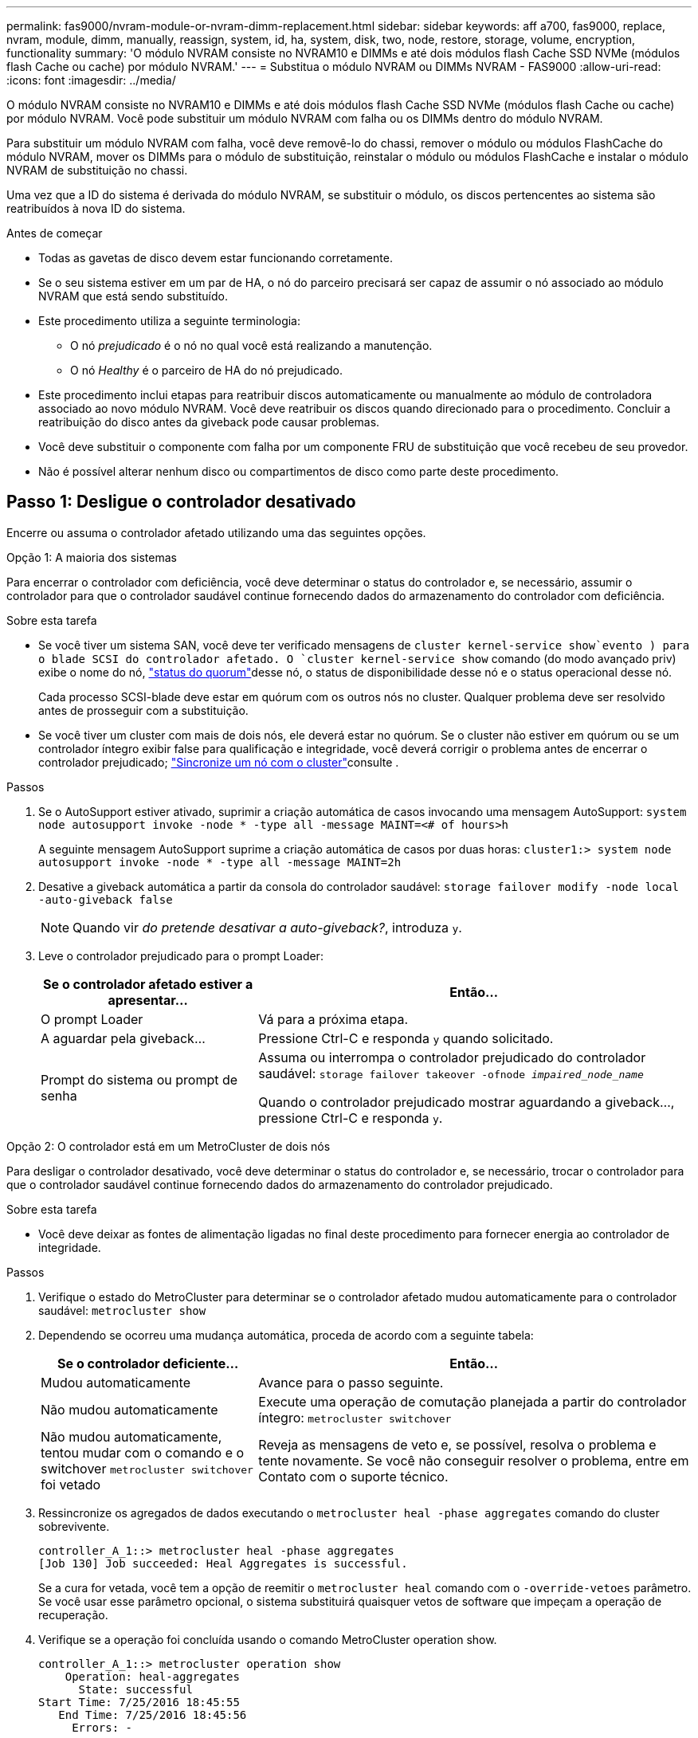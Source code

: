 ---
permalink: fas9000/nvram-module-or-nvram-dimm-replacement.html 
sidebar: sidebar 
keywords: aff a700, fas9000, replace, nvram, module, dimm, manually, reassign, system, id, ha, system, disk, two, node, restore, storage, volume, encryption, functionality 
summary: 'O módulo NVRAM consiste no NVRAM10 e DIMMs e até dois módulos flash Cache SSD NVMe (módulos flash Cache ou cache) por módulo NVRAM.' 
---
= Substitua o módulo NVRAM ou DIMMs NVRAM - FAS9000
:allow-uri-read: 
:icons: font
:imagesdir: ../media/


[role="lead"]
O módulo NVRAM consiste no NVRAM10 e DIMMs e até dois módulos flash Cache SSD NVMe (módulos flash Cache ou cache) por módulo NVRAM. Você pode substituir um módulo NVRAM com falha ou os DIMMs dentro do módulo NVRAM.

Para substituir um módulo NVRAM com falha, você deve removê-lo do chassi, remover o módulo ou módulos FlashCache do módulo NVRAM, mover os DIMMs para o módulo de substituição, reinstalar o módulo ou módulos FlashCache e instalar o módulo NVRAM de substituição no chassi.

Uma vez que a ID do sistema é derivada do módulo NVRAM, se substituir o módulo, os discos pertencentes ao sistema são reatribuídos à nova ID do sistema.

.Antes de começar
* Todas as gavetas de disco devem estar funcionando corretamente.
* Se o seu sistema estiver em um par de HA, o nó do parceiro precisará ser capaz de assumir o nó associado ao módulo NVRAM que está sendo substituído.
* Este procedimento utiliza a seguinte terminologia:
+
** O nó _prejudicado_ é o nó no qual você está realizando a manutenção.
** O nó _Healthy_ é o parceiro de HA do nó prejudicado.


* Este procedimento inclui etapas para reatribuir discos automaticamente ou manualmente ao módulo de controladora associado ao novo módulo NVRAM. Você deve reatribuir os discos quando direcionado para o procedimento. Concluir a reatribuição do disco antes da giveback pode causar problemas.
* Você deve substituir o componente com falha por um componente FRU de substituição que você recebeu de seu provedor.
* Não é possível alterar nenhum disco ou compartimentos de disco como parte deste procedimento.




== Passo 1: Desligue o controlador desativado

Encerre ou assuma o controlador afetado utilizando uma das seguintes opções.

[role="tabbed-block"]
====
.Opção 1: A maioria dos sistemas
--
Para encerrar o controlador com deficiência, você deve determinar o status do controlador e, se necessário, assumir o controlador para que o controlador saudável continue fornecendo dados do armazenamento do controlador com deficiência.

.Sobre esta tarefa
* Se você tiver um sistema SAN, você deve ter verificado mensagens de  `cluster kernel-service show`evento ) para o blade SCSI do controlador afetado. O `cluster kernel-service show` comando (do modo avançado priv) exibe o nome do nó, link:https://docs.netapp.com/us-en/ontap/system-admin/display-nodes-cluster-task.html["status do quorum"]desse nó, o status de disponibilidade desse nó e o status operacional desse nó.
+
Cada processo SCSI-blade deve estar em quórum com os outros nós no cluster. Qualquer problema deve ser resolvido antes de prosseguir com a substituição.

* Se você tiver um cluster com mais de dois nós, ele deverá estar no quórum. Se o cluster não estiver em quórum ou se um controlador íntegro exibir false para qualificação e integridade, você deverá corrigir o problema antes de encerrar o controlador prejudicado; link:https://docs.netapp.com/us-en/ontap/system-admin/synchronize-node-cluster-task.html?q=Quorum["Sincronize um nó com o cluster"^]consulte .


.Passos
. Se o AutoSupport estiver ativado, suprimir a criação automática de casos invocando uma mensagem AutoSupport: `system node autosupport invoke -node * -type all -message MAINT=<# of hours>h`
+
A seguinte mensagem AutoSupport suprime a criação automática de casos por duas horas: `cluster1:> system node autosupport invoke -node * -type all -message MAINT=2h`

. Desative a giveback automática a partir da consola do controlador saudável: `storage failover modify -node local -auto-giveback false`
+

NOTE: Quando vir _do pretende desativar a auto-giveback?_, introduza `y`.

. Leve o controlador prejudicado para o prompt Loader:
+
[cols="1,2"]
|===
| Se o controlador afetado estiver a apresentar... | Então... 


 a| 
O prompt Loader
 a| 
Vá para a próxima etapa.



 a| 
A aguardar pela giveback...
 a| 
Pressione Ctrl-C e responda `y` quando solicitado.



 a| 
Prompt do sistema ou prompt de senha
 a| 
Assuma ou interrompa o controlador prejudicado do controlador saudável: `storage failover takeover -ofnode _impaired_node_name_`

Quando o controlador prejudicado mostrar aguardando a giveback..., pressione Ctrl-C e responda `y`.

|===


--
.Opção 2: O controlador está em um MetroCluster de dois nós
--
Para desligar o controlador desativado, você deve determinar o status do controlador e, se necessário, trocar o controlador para que o controlador saudável continue fornecendo dados do armazenamento do controlador prejudicado.

.Sobre esta tarefa
* Você deve deixar as fontes de alimentação ligadas no final deste procedimento para fornecer energia ao controlador de integridade.


.Passos
. Verifique o estado do MetroCluster para determinar se o controlador afetado mudou automaticamente para o controlador saudável: `metrocluster show`
. Dependendo se ocorreu uma mudança automática, proceda de acordo com a seguinte tabela:
+
[cols="1,2"]
|===
| Se o controlador deficiente... | Então... 


 a| 
Mudou automaticamente
 a| 
Avance para o passo seguinte.



 a| 
Não mudou automaticamente
 a| 
Execute uma operação de comutação planejada a partir do controlador íntegro: `metrocluster switchover`



 a| 
Não mudou automaticamente, tentou mudar com o comando e o switchover `metrocluster switchover` foi vetado
 a| 
Reveja as mensagens de veto e, se possível, resolva o problema e tente novamente. Se você não conseguir resolver o problema, entre em Contato com o suporte técnico.

|===
. Ressincronize os agregados de dados executando o `metrocluster heal -phase aggregates` comando do cluster sobrevivente.
+
[listing]
----
controller_A_1::> metrocluster heal -phase aggregates
[Job 130] Job succeeded: Heal Aggregates is successful.
----
+
Se a cura for vetada, você tem a opção de reemitir o `metrocluster heal` comando com o `-override-vetoes` parâmetro. Se você usar esse parâmetro opcional, o sistema substituirá quaisquer vetos de software que impeçam a operação de recuperação.

. Verifique se a operação foi concluída usando o comando MetroCluster operation show.
+
[listing]
----
controller_A_1::> metrocluster operation show
    Operation: heal-aggregates
      State: successful
Start Time: 7/25/2016 18:45:55
   End Time: 7/25/2016 18:45:56
     Errors: -
----
. Verifique o estado dos agregados utilizando o `storage aggregate show` comando.
+
[listing]
----
controller_A_1::> storage aggregate show
Aggregate     Size Available Used% State   #Vols  Nodes            RAID Status
--------- -------- --------- ----- ------- ------ ---------------- ------------
...
aggr_b2    227.1GB   227.1GB    0% online       0 mcc1-a2          raid_dp, mirrored, normal...
----
. Curar os agregados raiz usando o `metrocluster heal -phase root-aggregates` comando.
+
[listing]
----
mcc1A::> metrocluster heal -phase root-aggregates
[Job 137] Job succeeded: Heal Root Aggregates is successful
----
+
Se a recuperação for vetada, você terá a opção de reemitir o `metrocluster heal` comando com o parâmetro -override-vetos. Se você usar esse parâmetro opcional, o sistema substituirá quaisquer vetos de software que impeçam a operação de recuperação.

. Verifique se a operação heal está concluída usando o `metrocluster operation show` comando no cluster de destino:
+
[listing]
----

mcc1A::> metrocluster operation show
  Operation: heal-root-aggregates
      State: successful
 Start Time: 7/29/2016 20:54:41
   End Time: 7/29/2016 20:54:42
     Errors: -
----
. No módulo do controlador desativado, desligue as fontes de alimentação.


--
====


== Passo 2: Substitua o módulo NVRAM

Para substituir o módulo NVRAM, localize-o na ranhura 6 no chassis e siga a sequência específica de passos.

.Passos
. Se você ainda não está aterrado, aterre-se adequadamente.
. Mova o módulo FlashCache do módulo NVRAM antigo para o novo módulo NVRAM:
+
image::../media/drw_9000_remove_flashcache.png[Replacie o módulo de armazenamento em cache]

+
[cols="1,4"]
|===


 a| 
image:../media/icon_round_1.png["Legenda número 1"]
 a| 
Botão de liberação laranja (cinza nos módulos FlashCache vazios)



 a| 
image:../media/icon_round_2.png["Legenda número 2"]
 a| 
Pega de cam FlashCache

|===
+
.. Pressione o botão laranja na parte frontal do módulo FlashCache.
+

NOTE: O botão de liberação nos módulos FlashCache vazios é cinza.

.. Rode o manípulo do excêntrico para fora até que o módulo comece a deslizar para fora do módulo NVRAM antigo.
.. Segure a pega do came do módulo e deslize-a para fora do módulo NVRAM e insira-a na parte frontal do novo módulo NVRAM.
.. Empurre cuidadosamente o módulo FlashCache totalmente para dentro do módulo NVRAM e, em seguida, gire a alça do came para fechar até que ele bloqueie o módulo no lugar.


. Retire o módulo NVRAM alvo do chassis:
+
.. Prima o botão de came com letras e numerados.
+
O botão do came afasta-se do chassis.

.. Rode o trinco da árvore de cames para baixo até estar na posição horizontal.
+
O módulo NVRAM desengata-se do chassis e desloca-se para fora alguns centímetros.

.. Retire o módulo NVRAM do chassis puxando as patilhas de puxar nas laterais da face do módulo.
+
image::../media/drw_9000_move_remove_nvram_module.png[Retire o módulo NVRAM]

+
[cols="1,4"]
|===


 a| 
image:../media/icon_round_1.png["Legenda número 1"]
 a| 
Trinco do came de e/S com letras e numerado



 a| 
image:../media/icon_round_2.png["Legenda número 2"]
 a| 
Trinco de e/S completamente desbloqueado

|===


. Coloque o módulo NVRAM numa superfície estável e retire a tampa do módulo NVRAM, premindo o botão azul de bloqueio na tampa e, em seguida, mantendo premido o botão azul, deslize a tampa para fora do módulo NVRAM.
+
image::../media/drw_9000_remove_nvram_module_contents.png[Retire o conteúdo do módulo NVRAM]

+
[cols="1,4"]
|===


 a| 
image:../media/icon_round_1.png["Legenda número 1"]
 a| 
Botão de bloqueio da tampa



 a| 
image:../media/icon_round_2.png["Legenda número 2"]
 a| 
Guias de ejetor DIMM e DIMM

|===
. Remova os DIMMs, um de cada vez, do módulo NVRAM antigo e instale-os no módulo NVRAM de substituição.
. Feche a tampa do módulo.
. Instale o módulo NVRAM de substituição no chassis:
+
.. Alinhe o módulo com as extremidades da abertura do chassis na ranhura 6.
.. Deslize cuidadosamente o módulo para dentro da ranhura até que o trinco do came de e/S com letras e numerado comece a engatar com o pino do came de e/S e, em seguida, empurre o trinco do came de e/S totalmente para cima para bloquear o módulo no lugar.






== Etapa 3: Substitua um DIMM NVRAM

Para substituir DIMMs NVRAM no módulo NVRAM, você deve remover o módulo NVRAM, abrir o módulo e, em seguida, substituir o DIMM de destino.

.Passos
. Se você ainda não está aterrado, aterre-se adequadamente.
. Retire o módulo NVRAM alvo do chassis:
+
.. Prima o botão de came com letras e numerados.
+
O botão do came afasta-se do chassis.

.. Rode o trinco da árvore de cames para baixo até estar na posição horizontal.
+
O módulo NVRAM desengata-se do chassis e desloca-se para fora alguns centímetros.

.. Retire o módulo NVRAM do chassis puxando as patilhas de puxar nas laterais da face do módulo.
+
image::../media/drw_9000_move_remove_nvram_module.png[Retire o módulo NVRAM]

+
[cols="1,4"]
|===


 a| 
image:../media/icon_round_1.png["Legenda número 1"]
 a| 
Trinco do came de e/S com letras e numerado



 a| 
image:../media/icon_round_2.png["Legenda número 2"]
 a| 
Trinco de e/S completamente desbloqueado

|===


. Coloque o módulo NVRAM numa superfície estável e retire a tampa do módulo NVRAM, premindo o botão azul de bloqueio na tampa e, em seguida, mantendo premido o botão azul, deslize a tampa para fora do módulo NVRAM.
+
image::../media/drw_9000_remove_nvram_module_contents.png[Retire o conteúdo do módulo NVRAM]

+
[cols="1,4"]
|===


 a| 
image:../media/icon_round_1.png["Legenda número 1"]
 a| 
Botão de bloqueio da tampa



 a| 
image:../media/icon_round_2.png["Legenda número 2"]
 a| 
Guias de ejetor DIMM e DIMM

|===
. Localize o DIMM a ser substituído dentro do módulo NVRAM e, em seguida, remova-o pressionando as abas de travamento do DIMM e levantando o DIMM para fora do soquete.
. Instale o DIMM de substituição alinhando o DIMM com o soquete e empurrando cuidadosamente o DIMM para dentro do soquete até que as abas de travamento travem posição.
. Feche a tampa do módulo.
. Instale o módulo NVRAM de substituição no chassis:
+
.. Alinhe o módulo com as extremidades da abertura do chassis na ranhura 6.
.. Deslize cuidadosamente o módulo para dentro da ranhura até que o trinco do came de e/S com letras e numerado comece a engatar com o pino do came de e/S e, em seguida, empurre o trinco do came de e/S totalmente para cima para bloquear o módulo no lugar.






== Passo 4: Reinicie o controlador após a substituição FRU

Depois de substituir a FRU, você deve reiniciar o módulo do controlador.

.Passo
. Para inicializar o ONTAP a partir do prompt Loader, digite `bye`.




== Etapa 5: Reatribuir discos

Dependendo se você tem um par de HA ou uma configuração de MetroCluster de dois nós, você deve verificar a reatribuição de discos para o novo módulo de controladora ou reatribuir manualmente os discos.

Selecione uma das opções a seguir para obter instruções sobre como reatribuir discos ao novo controlador.

[role="tabbed-block"]
====
.Opção 1: Verificar ID (par HA)
--
.Verifique a alteração da ID do sistema em um sistema HA
Você deve confirmar a alteração do ID do sistema quando você inicializar o nó _replacement_ e, em seguida, verificar se a alteração foi implementada.


CAUTION: A reatribuição de disco só é necessária quando substituir o módulo NVRAM e não se aplica à substituição do DIMM NVRAM.

.Passos
. Se o nó de substituição estiver no modo Manutenção (mostrando o `*>` prompt, saia do modo Manutenção e vá para o prompt Loader: `halt`
. A partir do prompt Loader no nó de substituição, inicialize o nó, inserindo `y` se for solicitado a substituir o ID do sistema devido a uma incompatibilidade de ID do sistema.
+
``boot_ontap bye``

+
O nó será reiniciado, se o autoboot estiver definido.

. Aguarde até que a `Waiting for giveback...` mensagem seja exibida no console do nó _replacement_ e, em seguida, a partir do nó de integridade, verifique se o novo ID do sistema do parceiro foi atribuído automaticamente: `storage failover show`
+
Na saída do comando, você verá uma mensagem informando que a ID do sistema foi alterada no nó prejudicado, mostrando as IDs antigas e novas corretas. No exemplo a seguir, o node2 foi substituído e tem um novo ID de sistema de 151759706.

+
[listing]
----
node1> `storage failover show`
                                    Takeover
Node              Partner           Possible     State Description
------------      ------------      --------     -------------------------------------
node1             node2             false        System ID changed on partner (Old:
                                                  151759755, New: 151759706), In takeover
node2             node1             -            Waiting for giveback (HA mailboxes)
----
. A partir do nó saudável, verifique se todos os coredumps são salvos:
+
.. Mude para o nível de privilégio avançado: `set -privilege advanced`
+
Você pode responder `Y` quando solicitado a continuar no modo avançado. O prompt do modo avançado é exibido (*>).

.. Salve quaisquer coredumps: `system node run -node _local-node-name_ partner savecore`
.. Aguarde que o comando "avecore" seja concluído antes de emitir o giveback.
+
Você pode inserir o seguinte comando para monitorar o progresso do comando savecore: `system node run -node _local-node-name_ partner savecore -s`

.. Voltar ao nível de privilégio de administrador: `set -privilege admin`


. Devolver o nó:
+
.. A partir do nó íntegro, devolva o armazenamento do nó substituído: `storage failover giveback -ofnode _replacement_node_name_`
+
O nó _replacement_ recupera seu armazenamento e completa a inicialização.

+
Se você for solicitado a substituir a ID do sistema devido a uma incompatibilidade de ID do sistema, `y` digite .

+

NOTE: Se o giveback for vetado, você pode considerar substituir os vetos.

+
http://mysupport.netapp.com/documentation/productlibrary/index.html?productID=62286["Encontre o Guia de Configuração de alta disponibilidade para a sua versão do ONTAP 9"]

.. Após a conclusão do giveback, confirme que o par de HA está saudável e que a aquisição é possível: `storage failover show`
+
A saída do `storage failover show` comando não deve incluir a `System ID changed on partner` mensagem.



. Verifique se os discos foram atribuídos corretamente: `storage disk show -ownership`
+
Os discos pertencentes ao nó _replacement_ devem mostrar o novo ID do sistema. No exemplo a seguir, os discos de propriedade de node1 agora mostram o novo ID do sistema, 1873775277:

+
[listing]
----
node1> `storage disk show -ownership`

Disk  Aggregate Home  Owner  DR Home  Home ID    Owner ID  DR Home ID Reserver  Pool
----- ------    ----- ------ -------- -------    -------    -------  ---------  ---
1.0.0  aggr0_1  node1 node1  -        1873775277 1873775277  -       1873775277 Pool0
1.0.1  aggr0_1  node1 node1           1873775277 1873775277  -       1873775277 Pool0
.
.
.
----
. Se o sistema estiver em uma configuração MetroCluster, monitore o status do nó: `metrocluster node show`
+
A configuração do MetroCluster leva alguns minutos após a substituição para retornar a um estado normal, quando cada nó mostrará um estado configurado, com espelhamento de DR ativado e um modo normal. O `metrocluster node show -fields node-systemid` comando output exibe o ID do sistema antigo até que a configuração do MetroCluster retorne a um estado normal.

. Se o nó estiver em uma configuração do MetroCluster, dependendo do estado do MetroCluster, verifique se o campo ID inicial do DR mostra o proprietário original do disco se o proprietário original for um nó no local do desastre.
+
Isso é necessário se ambos os seguintes itens forem verdadeiros:

+
** A configuração do MetroCluster está em um estado de switchover.
** O nó _replacement_ é o proprietário atual dos discos no local de desastre.
+
https://docs.netapp.com/us-en/ontap-metrocluster/manage/concept_understanding_mcc_data_protection_and_disaster_recovery.html#disk-ownership-changes-during-ha-takeover-and-metrocluster-switchover-in-a-four-node-metrocluster-configuration["Alterações na propriedade do disco durante o takeover de HA e o switchover do MetroCluster em uma configuração de MetroCluster de quatro nós"]



. Se o sistema estiver em uma configuração do MetroCluster, verifique se cada nó está configurado: `metrocluster node show - fields configuration-state`
+
[listing]
----
node1_siteA::> metrocluster node show -fields configuration-state

dr-group-id            cluster node           configuration-state
-----------            ---------------------- -------------- -------------------
1 node1_siteA          node1mcc-001           configured
1 node1_siteA          node1mcc-002           configured
1 node1_siteB          node1mcc-003           configured
1 node1_siteB          node1mcc-004           configured

4 entries were displayed.
----
. Verifique se os volumes esperados estão presentes para cada nó: `vol show -node node-name`
. Se você desativou o controle automático na reinicialização, ative-o a partir do nó de integridade: `storage failover modify -node replacement-node-name -onreboot true`


--
.Opção 2: Reatribuir ID (configuração MetroCluster)
--
.Reatribua a ID do sistema em uma configuração MetroCluster de dois nós
Em uma configuração MetroCluster de dois nós executando o ONTAP, você deve reatribuir manualmente os discos à ID do sistema da nova controladora antes de retornar o sistema à condição operacional normal.

.Sobre esta tarefa
Este procedimento aplica-se apenas a sistemas em uma configuração de MetroCluster de dois nós executando o ONTAP.

Você deve ter certeza de emitir os comandos neste procedimento no nó correto:

* O nó _prejudicado_ é o nó no qual você está realizando a manutenção.
* O nó _replacement_ é o novo nó que substituiu o nó prejudicado como parte deste procedimento.
* O nó _Healthy_ é o parceiro de DR do nó prejudicado.


.Passos
. Se ainda não o tiver feito, reinicie o nó _replacement_, interrompa o processo de inicialização entrando `Ctrl-C`e selecione a opção para inicializar no modo Manutenção no menu exibido.
+
Você deve digitar `Y` quando solicitado para substituir a ID do sistema devido a uma incompatibilidade de ID do sistema.

. Veja os IDs de sistema antigos a partir do nó saudável: ``metrocluster node show -fields node-systemid`,dr-Partner-systemid'
+
Neste exemplo, o Node_B_1 é o nó antigo, com o ID do sistema antigo de 118073209:

+
[listing]
----
dr-group-id cluster         node                 node-systemid dr-partner-systemid
 ----------- --------------------- -------------------- ------------- -------------------
 1           Cluster_A             Node_A_1             536872914     118073209
 1           Cluster_B             Node_B_1             118073209     536872914
 2 entries were displayed.
----
. Veja a nova ID do sistema no prompt do modo de manutenção no nó prejudicado: `disk show`
+
Neste exemplo, o novo ID do sistema é 118065481:

+
[listing]
----
Local System ID: 118065481
    ...
    ...
----
. Reatribua a propriedade do disco (para sistemas FAS) ou a propriedade de LUN (para sistemas FlexArray), utilizando as informações de ID do sistema obtidas a partir do comando disk show: `disk reassign -s old system ID`
+
No caso do exemplo anterior, o comando é: `disk reassign -s 118073209`

+
Você pode responder `Y` quando solicitado a continuar.

. Verifique se os discos (ou LUNs FlexArray) foram atribuídos corretamente: `disk show -a`
+
Verifique se os discos pertencentes ao nó _replacement_ mostram o novo ID do sistema para o nó _replacement_. No exemplo a seguir, os discos pertencentes ao System-1 agora mostram a nova ID do sistema, 118065481:

+
[listing]
----
*> disk show -a
Local System ID: 118065481

  DISK     OWNER                 POOL   SERIAL NUMBER  HOME
-------    -------------         -----  -------------  -------------
disk_name   system-1  (118065481) Pool0  J8Y0TDZC       system-1  (118065481)
disk_name   system-1  (118065481) Pool0  J8Y09DXC       system-1  (118065481)
.
.
.
----
. A partir do nó saudável, verifique se todos os coredumps são salvos:
+
.. Mude para o nível de privilégio avançado: `set -privilege advanced`
+
Você pode responder `Y` quando solicitado a continuar no modo avançado. O prompt do modo avançado é exibido (*>).

.. Verifique se os coredumps estão salvos: `system node run -node _local-node-name_ partner savecore`
+
Se o comando output indicar que o savecore está em andamento, aguarde que o savecore seja concluído antes de emitir o giveback. Você pode monitorar o progresso do savecore usando o `system node run -node _local-node-name_ partner savecore -s command` .</info>.

.. Voltar ao nível de privilégio de administrador: `set -privilege admin`


. Se o nó _replacement_ estiver no modo Manutenção (mostrando o prompt *>), saia do modo Manutenção e vá para o prompt Loader: `halt`
. Inicialize o nó _replacement_: `boot_ontap`
. Após o nó _replacement_ ter sido totalmente inicializado, execute um switchback: `metrocluster switchback`
. Verifique a configuração do MetroCluster: `metrocluster node show - fields configuration-state`
+
[listing]
----
node1_siteA::> metrocluster node show -fields configuration-state

dr-group-id            cluster node           configuration-state
-----------            ---------------------- -------------- -------------------
1 node1_siteA          node1mcc-001           configured
1 node1_siteA          node1mcc-002           configured
1 node1_siteB          node1mcc-003           configured
1 node1_siteB          node1mcc-004           configured

4 entries were displayed.
----
. Verifique a operação da configuração do MetroCluster no Data ONTAP:
+
.. Verifique se há alertas de integridade em ambos os clusters: `system health alert show`
.. Confirme se o MetroCluster está configurado e no modo normal: `metrocluster show`
.. Execute uma verificação MetroCluster: `metrocluster check run`
.. Apresentar os resultados da verificação MetroCluster: `metrocluster check show`
.. Execute o Config Advisor. Vá para a página Config Advisor no site de suporte da NetApp em https://mysupport.netapp.com/site/tools/tool-eula/activeiq-configadvisor/["Support.NetApp.com/NOW/download/Tools/config_ADVISOR/"].
+
Depois de executar o Config Advisor, revise a saída da ferramenta e siga as recomendações na saída para resolver quaisquer problemas descobertos.



. Simular uma operação de comutação:
+
.. A partir do prompt de qualquer nó, altere para o nível de privilégio avançado: `set -privilege advanced`
+
Você precisa responder com `y` quando solicitado para continuar no modo avançado e ver o prompt do modo avançado (*>).

.. Execute a operação de switchback com o parâmetro -simule: `metrocluster switchover -simulate`
.. Voltar ao nível de privilégio de administrador: `set -privilege admin`




--
====


== Passo 6: Devolva a peça com falha ao NetApp

Devolva a peça com falha ao NetApp, conforme descrito nas instruções de RMA fornecidas com o kit. Consulte a https://mysupport.netapp.com/site/info/rma["Devolução de peças e substituições"] página para obter mais informações.
